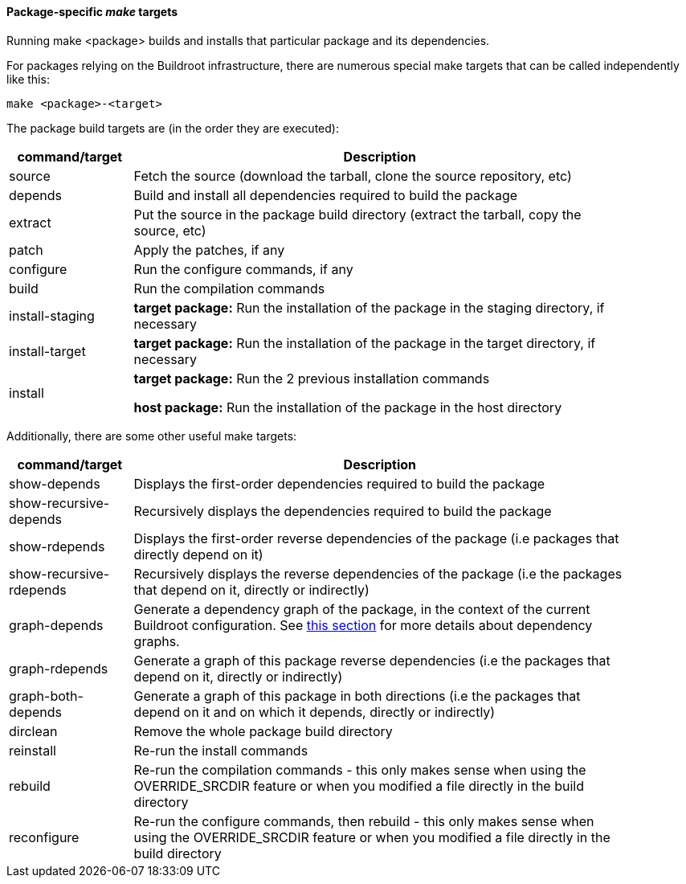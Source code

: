 // -*- mode:doc; -*-
// vim: set syntax=asciidoc:

[[pkg-build-steps]]

==== Package-specific _make_ targets

Running +make <package>+ builds and installs that particular package
and its dependencies.

For packages relying on the Buildroot infrastructure, there are
numerous special make targets that can be called independently like
this:

----
make <package>-<target>
----

The package build targets are (in the order they are executed):

[width="90%",cols="^1,4",options="header"]
|===================================================
| command/target    | Description

| +source+          | Fetch the source (download the tarball, clone
the source repository, etc)

| +depends+         | Build and install all dependencies required to
build the package

| +extract+         | Put the source in the package build directory
(extract the tarball, copy the source, etc)

| +patch+           | Apply the patches, if any

| +configure+       | Run the configure commands, if any

| +build+           | Run the compilation commands

| +install-staging+ |
*target package:* Run the installation of the package in the
staging directory, if necessary

| +install-target+  |
*target package:* Run the installation of the package in the
target directory, if necessary

| +install+         |
*target package:* Run the 2 previous installation commands

*host package:* Run the installation of the package in the host
directory

|===================================================

Additionally, there are some other useful make targets:

[width="90%",cols="^1,4",options="header"]
|===================================================
| command/target    | Description

| +show-depends+    | Displays the first-order dependencies required to build the
package

| +show-recursive-depends+ | Recursively displays the dependencies
  required to build the package

| +show-rdepends+   | Displays the first-order reverse dependencies of
  the package (i.e packages that directly depend on it)

| +show-recursive-rdepends+ | Recursively displays the reverse
  dependencies of the package (i.e the packages that depend on it,
  directly or indirectly)

| +graph-depends+   | Generate a dependency graph of the package, in the
context of the current Buildroot configuration. See
xref:graph-depends[this section] for more details about dependency
graphs.

| +graph-rdepends+  | Generate a graph of this package reverse
  dependencies (i.e the packages that depend on it, directly or
  indirectly)

| +graph-both-depends+ | Generate a graph of this package in both
  directions (i.e the packages that depend on it and on which it
  depends, directly or indirectly)

| +dirclean+        | Remove the whole package build directory

| +reinstall+       | Re-run the install commands

| +rebuild+         | Re-run the compilation commands - this only makes
sense when using the +OVERRIDE_SRCDIR+ feature or when you modified a file
directly in the build directory

| +reconfigure+     | Re-run the configure commands, then rebuild - this only
makes sense when using the +OVERRIDE_SRCDIR+ feature or when you modified a
file directly in the build directory

|===================================================
